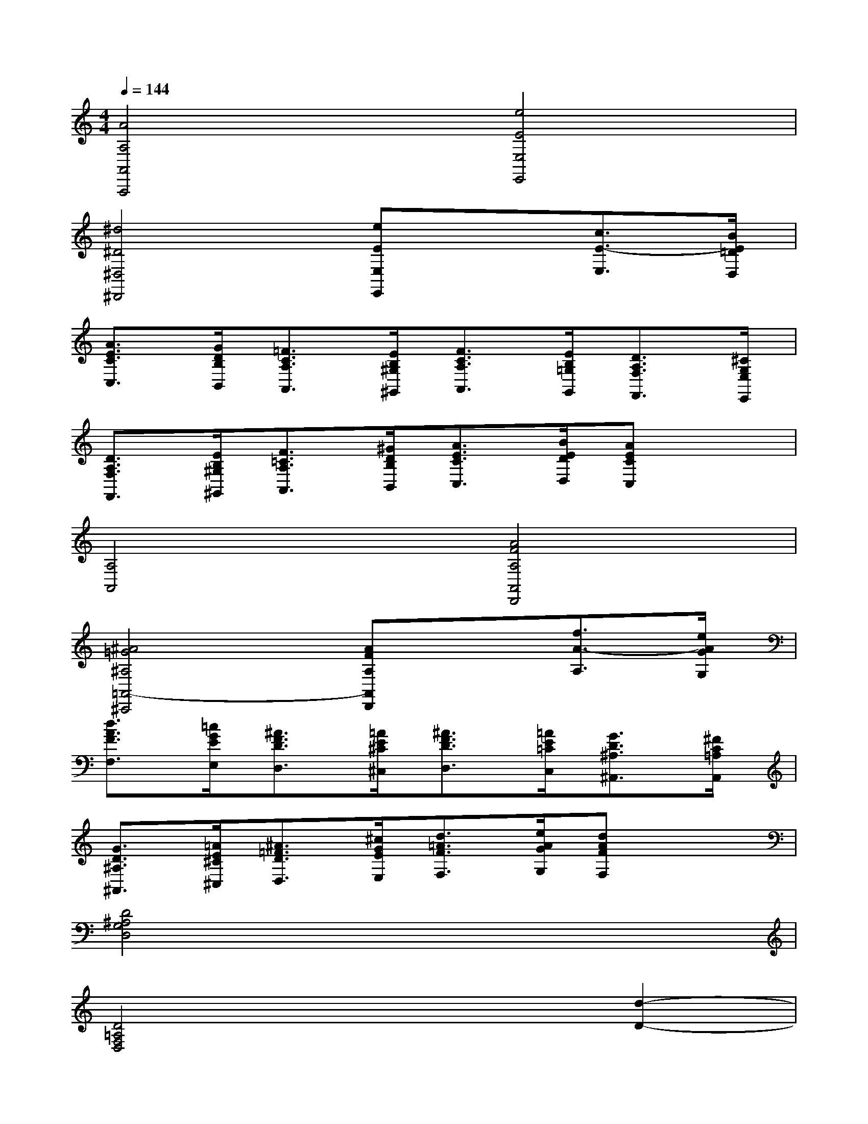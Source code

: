 X:1
T:
M:4/4
L:1/8
Q:1/4=144
K:C%0sharps
V:1
[A4A,4A,,4A,,,4][e4E4E,4E,,4]|
[^d4^D4^D,4^D,,4][eEE,E,,]x[c3/2E3/2-E,3/2][B/2E/2=D/2D,/2]|
[A3/2E3/2C3/2C,3/2][G/2D/2B,/2B,,/2][=F3/2C3/2A,3/2A,,3/2][E/2B,/2^G,/2^G,,/2][F3/2C3/2A,3/2A,,3/2][E/2B,/2=G,/2G,,/2][D3/2A,3/2F,3/2F,,3/2][^C/2G,/2E,/2E,,/2]|
[D3/2A,3/2F,3/2F,,3/2][E/2B,/2^G,/2^G,,/2][F3/2=C3/2A,3/2A,,3/2][^G/2D/2B,/2B,,/2][A3/2E3/2C3/2C,3/2][B/2E/2D/2D,/2][AECC,]x|
[A,4A,,4][A4F4A,4A,,4D,,4]|
[^A4=G4^A,4=A,,4-^C,,4][AFA,A,,D,,]x[f3/2A3/2-A,3/2][e/2A/2G/2G,/2]|
[d3/2A3/2F3/2F,3/2][=c/2G/2E/2E,/2][^A3/2F3/2D3/2D,3/2][=A/2E/2^C/2^C,/2][^A3/2F3/2D3/2D,3/2][=A/2E/2=C/2C,/2][G3/2D3/2^A,3/2^A,,3/2][^F/2C/2=A,/2A,,/2]|
[G3/2D3/2^A,3/2^A,,3/2][=A/2E/2^C/2^C,/2][^A3/2=F3/2D3/2D,3/2][^c/2G/2E/2E,/2][d3/2=A3/2F3/2F,3/2][e/2A/2G/2G,/2][dAFF,]x|
[D4^A,4G,4D,4]x4|
[D4=A,4F,4D,4]x2[d2-D2-]|
[d2D2-^A,2-G,2-D,2-][g2G2D2^A,2G,2D,2][=a-A-D,D,,][aA][^a2^A2]|
[=a4A4D4-A,4F,4D,4][dDD,D,,]x[=c'2c2]|
[^a4^A4D4-^A,4G,4D,4][dDD,D,,]x[^a2^A2]|
[=a4A4D4-A,4F,4D,4][dDD,D,,]x[d2-D2-]|
[d2D2-^A,2-G,2-D,2-][g2G2D2^A,2G,2D,2][=a-A-D,D,,][aA][^a2^A2]|
[=a4A4D4-A,4F,4D,4][dDD,D,,]x[a2-A2-]